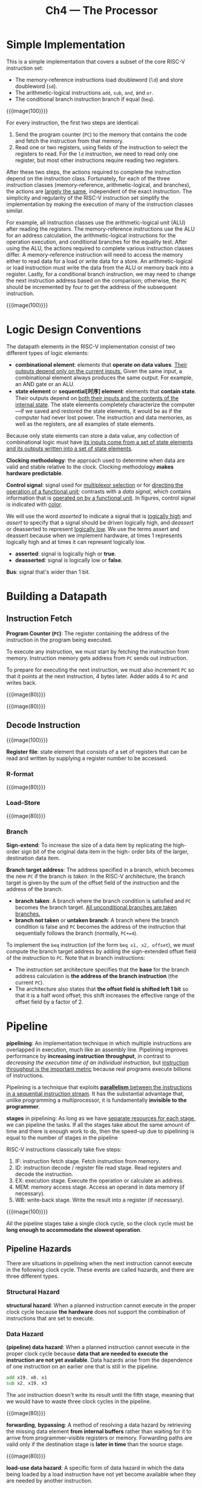 #+title: Ch4 --- The Processor

* Simple Implementation

This is a simple implementation that covers a subset of the core
RISC-V instruction set:
- The memory-reference instructions load doubleword (=ld=) and store
  doubleword (=sd=).
- The arithmetic-logical instructions =add=, =sub=, =and=, and =or=.
- The conditional branch instruction branch if equal (=beq=).


{{{image(100)}}}
[[./ch4/simple.png]]

For every instruction, the first two steps are identical:
1. Send the program counter (=PC=) to the memory that contains the
   code and fetch the instruction from that memory.
2. Read one or two registers, using fields of the instruction to
   select the registers to read.  For the =ld= instruction, we need to
   read only one register, but most other instructions require reading
   two registers.

After these two steps, the actions required to complete the
instruction depend on the instruction class.  Fortunately, for each of
the three instruction classes (memory-reference, arithmetic-logical,
and branches), the actions are _largely the same_, independent of the
exact instruction.  The simplicity and regularity of the RISC-V
instruction set simplify the implementation by making the execution of
many of the instruction classes similar.

For example, all instruction classes use the arithmetic-logical unit
(ALU) after reading the registers.  The memory-reference instructions
use the ALU for an address calculation, the arithmetic-logical
instructions for the operation execution, and conditional branches for
the equality test.  After using the ALU, the actions required to
complete various instruction classes differ.  A memory-reference
instruction will need to access the memory either to read data for a
load or write data for a store.  An arithmetic-logical or load
instruction must write the data from the ALU or memory back into a
register.  Lastly, for a conditional branch instruction, we may need
to change the next instruction address based on the comparison;
otherwise, the =PC= should be incremented by four to get the address
of the subsequent instruction.

{{{image(100)}}}
[[./ch4/simple-with-control.png]]

* Logic Design Conventions

The datapath elements in the RISC-V implementation consist of two different
types of logic elements:
- *combinational element*: elements that *operate on data values*.
  _Their outputs depend only on the current inputs._ Given the same
  input, a combinational element always produces the same output.  For
  example, an AND gate or an ALU.
- *state element* or *sequential[时序] element*: elements that
  *contain state*.  Their outputs depend on _both their inputs and the
  contents of the internal state_.  The state elements completely
  characterize the computer---if we saved and restored the state
  elements, it would be as if the computer had never lost power.  The
  instruction and data memories, as well as the registers, are all
  examples of state elements.

Because only state elements can store a data value, any collection of
combinational logic must have _its inputs come from a set of state
elements and its outputs written into a set of state elements_.

*Clocking methodology*: the approach used to determine when data are
valid and stable relative to the clock.  Clocking methodology *makes
hardware predictable*.

*Control signal*: signal used for _multiplexor selection_ or for
_directing the operation of a functional unit_; contrasts with a /data
signal/, which contains information that is _operated on by a
functional unit_.  In figures, control signal is indicated with [[color:blue][color]].

We will use the word /asserted/ to indicate a signal that is
_logically high_ and /assert/ to specify that a signal should be
driven logically high, and /deassert/ or deasserted to represent
_logically low_.  We use the terms assert and deassert because when we
implement hardware, at times 1 represents logically high and at times
it can represent logically low.
- *asserted*: signal is logically high or *true*.
- *deasserted*: signal is logically low or *false*.


*Bus*: signal that's wider than 1 bit.

* Building a Datapath

** Instruction Fetch

*Program Counter (=PC=)*: The register containing the address of the
instruction in the program being executed.

To execute any instruction, we must start by fetching the instruction
from memory.  Instruction memory gets address from =PC= sends out
instruction.

To prepare for executing the next instruction, we must also increment
=PC= so that it points at the next instruction, 4 bytes later.  Adder
adds 4 to =PC= and writes back.

{{{image(80)}}}
[[./ch4/fetch-elements.png]]

{{{image(80)}}}
[[./ch4/fetch-combined.png]]

** Decode Instruction

{{{image(100)}}}
[[./ch4/instruction-formats.png]]

*Register file*: state element that consists of a set of registers
that can be read and written by supplying a register number to be
accessed.

*** R-format
{{{image(80)}}}
[[./ch4/r-format-elements.png]]

*** Load-Store
{{{image(80)}}}
[[./ch4/load-store-elements.png]]

*** Branch

*Sign-extend*: To increase the size of a data item by replicating the
high-order sign bit of the original data item in the high- order bits
of the larger, destination data item.

*Branch target address*: The address specified in a branch, which
becomes the new =PC= if the branch is /taken/.  In the RISC-V
architecture, the branch target is given by the sum of the offset
field of the instruction and the address of the branch.
- *branch taken*: A branch where the branch condition is satisfied and
  =PC= becomes the branch target.  _All unconditional branches are
  taken branches._
- *branch not taken* or *untaken branch*: A branch where the branch
  condition is false and =PC= becomes the address of the instruction
  that sequentially follows the branch (normally, =PC+=4=).


To implement the =beq= instruction (of the form =beq x1, x2, offset=),
we must compute the branch target address by adding the sign-extended
offset field of the instruction to =PC=.  Note that in branch
instructions:
- The instruction set architecture specifies that the *base* for the
  branch address calculation is *the address of the branch
  instruction* (the current =PC=).
- The architecture also states that *the offset field is shifted left
  1 bit* so that it is a half word offset; this shift increases the
  effective range of the offset field by a factor of 2.

* Pipeline

*pipelining*: An implementation technique in which multiple
instructions are overlapped in execution, much like an assembly line.
Pipelining improves performance by *increasing instruction
throughput*, in contrast to /decreasing the execution time of an
individual instruction/, but _instruction throughput is the important
metric_ because real programs execute billions of instructions.

Pipelining is a technique that exploits _*parallelism* between the
instructions in a sequential instruction stream_.  It has the
substantial advantage that, unlike programming a multiprocessor, it is
fundamentally *invisible to the programmer*.

*stages* in pipelining: As long as we have _separate resources for
each stage_, we can pipeline the tasks.  If all the stages take about
the same amount of time and there is enough work to do, then the
speed-up due to pipelining is equal to the number of stages in the
pipeline

RISC-V instructions classically take five steps:
1. IF: instruction fetch stage.  Fetch instruction from memory.
2. ID: instruction decode / register file read stage.  Read registers
   and decode the instruction.
3. EX: execution stage.  Execute the operation or calculate an
   address.
4. MEM: memory access stage.  Access an operand in data memory (if
   necessary).
5. WB: write-back stage.  Write the result into a register (if
   necessary).

{{{image(100)}}}
[[./ch4/instruction-total-time.png]]

All the pipeline stages take a single clock cycle, so the clock cycle
must be *long enough to accommodate the slowest operation*.

** Pipeline Hazards

There are situations in pipelining when the next instruction cannot
execute in the following clock cycle.  These events are called
hazards, and there are three different types.

*** Structural Hazard

*structural hazard*: When a planned instruction cannot execute in the
proper clock cycle because *the hardware* does not support the
combination of instructions that are set to execute.

*** Data Hazard

*(pipeline) data hazard*: When a planned instruction cannot execute in
the proper clock cycle because *data that are needed to execute the
instruction are not yet available*.  Data hazards arise from the
dependence of one instruction on an earlier one that is still in the
pipeline.

#+begin_src asm
  add x19, x0, x1
  sub x2, x19, x3
#+end_src
The =add= instruction doesn't write its result until the fifth stage,
meaning that we would have to waste three clock cycles in the
pipeline.

{{{image(80)}}}
[[./ch4/instruction-pipeline.png]]

*forwarding*, *bypassing*: A method of resolving a data hazard by
retrieving the missing data element *from internal buffers* rather
than waiting for it to arrive from programmer-visible registers or
memory.  Forwarding paths are valid only if the destination stage is
*later in time* than the source stage.

{{{image(80)}}}
[[./ch4/forwarding.png]]

*load-use data hazard*: A specific form of data hazard in which the
data being loaded by a load instruction have not yet become available
when they are needed by another instruction.

*pipeline stall*, *bubble*: A stall initiated in order to resolve a
hazard.

{{{image(80)}}}
[[./ch4/stall.png]]

*** Control Hazard

*control hazard*, *branch hazard*: When the proper instruction cannot
execute in the proper pipeline clock cycle because the instruction
that was fetched is not the one that is needed; that is, the flow of
instruction addresses is not what the pipeline expected.

*branch prediction*: A method of resolving a branch hazard that
assumes a given outcome for the conditional branch and proceeds from
that assumption rather than waiting to ascertain the actual outcome.
When the guess is wrong, the pipeline control must ensure that the
instructions following the wrongly guessed conditional branch have *no
effect* and must *restart* the pipeline from the proper branch
address.


TODO:
看完4.5就去看第五章了,组原真是太痛苦了😣

